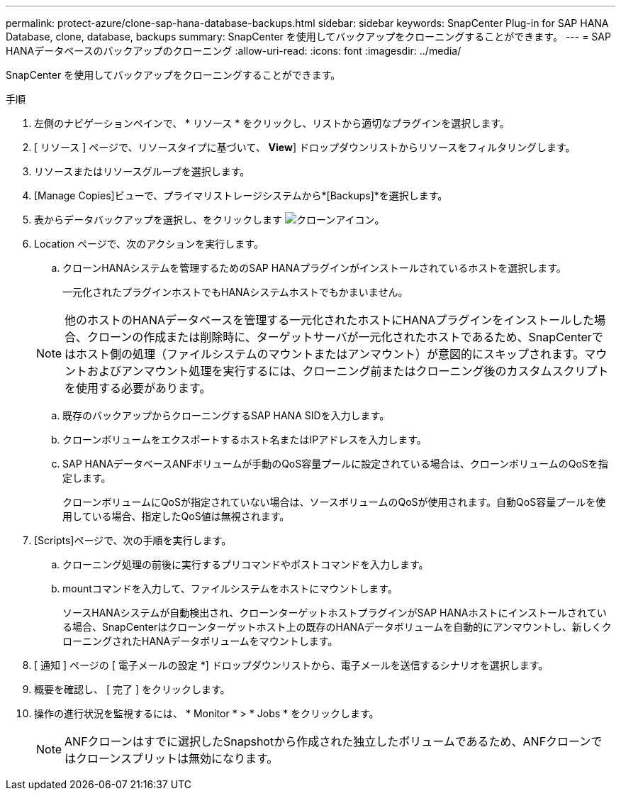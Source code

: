 ---
permalink: protect-azure/clone-sap-hana-database-backups.html 
sidebar: sidebar 
keywords: SnapCenter Plug-in for SAP HANA Database, clone, database, backups 
summary: SnapCenter を使用してバックアップをクローニングすることができます。 
---
= SAP HANAデータベースのバックアップのクローニング
:allow-uri-read: 
:icons: font
:imagesdir: ../media/


[role="lead"]
SnapCenter を使用してバックアップをクローニングすることができます。

.手順
. 左側のナビゲーションペインで、 * リソース * をクリックし、リストから適切なプラグインを選択します。
. [ リソース ] ページで、リソースタイプに基づいて、 *View*] ドロップダウンリストからリソースをフィルタリングします。
. リソースまたはリソースグループを選択します。
. [Manage Copies]ビューで、プライマリストレージシステムから*[Backups]*を選択します。
. 表からデータバックアップを選択し、をクリックします image:../media/clone_icon.gif["クローンアイコン"]。
. Location ページで、次のアクションを実行します。
+
.. クローンHANAシステムを管理するためのSAP HANAプラグインがインストールされているホストを選択します。
+
一元化されたプラグインホストでもHANAシステムホストでもかまいません。

+

NOTE: 他のホストのHANAデータベースを管理する一元化されたホストにHANAプラグインをインストールした場合、クローンの作成または削除時に、ターゲットサーバが一元化されたホストであるため、SnapCenterではホスト側の処理（ファイルシステムのマウントまたはアンマウント）が意図的にスキップされます。マウントおよびアンマウント処理を実行するには、クローニング前またはクローニング後のカスタムスクリプトを使用する必要があります。

.. 既存のバックアップからクローニングするSAP HANA SIDを入力します。
.. クローンボリュームをエクスポートするホスト名またはIPアドレスを入力します。
.. SAP HANAデータベースANFボリュームが手動のQoS容量プールに設定されている場合は、クローンボリュームのQoSを指定します。
+
クローンボリュームにQoSが指定されていない場合は、ソースボリュームのQoSが使用されます。自動QoS容量プールを使用している場合、指定したQoS値は無視されます。



. [Scripts]ページで、次の手順を実行します。
+
.. クローニング処理の前後に実行するプリコマンドやポストコマンドを入力します。
.. mountコマンドを入力して、ファイルシステムをホストにマウントします。
+
ソースHANAシステムが自動検出され、クローンターゲットホストプラグインがSAP HANAホストにインストールされている場合、SnapCenterはクローンターゲットホスト上の既存のHANAデータボリュームを自動的にアンマウントし、新しくクローニングされたHANAデータボリュームをマウントします。



. [ 通知 ] ページの [ 電子メールの設定 *] ドロップダウンリストから、電子メールを送信するシナリオを選択します。
. 概要を確認し、 [ 完了 ] をクリックします。
. 操作の進行状況を監視するには、 * Monitor * > * Jobs * をクリックします。
+

NOTE: ANFクローンはすでに選択したSnapshotから作成された独立したボリュームであるため、ANFクローンではクローンスプリットは無効になります。


